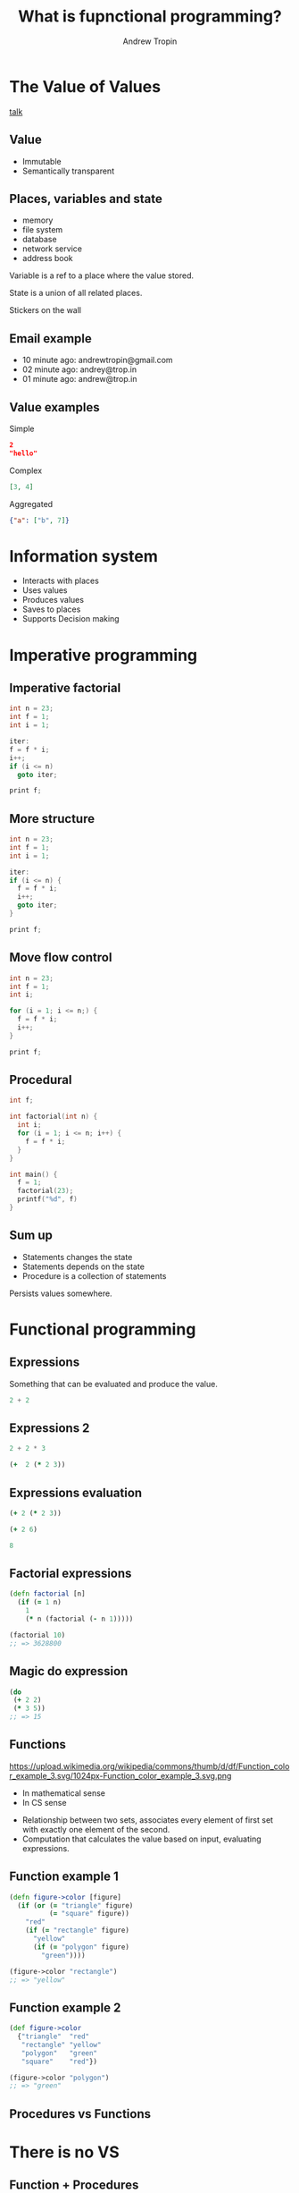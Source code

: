 #+TITLE: What is fupnctional programming?
#+AUTHOR: Andrew Tropin
#+EMAIL: andrew@trop.in

#+REVEAL_THEME: white
#+EXPORT_FILE_NAME: ../docs/03functional_programming
#+REVEAL_INIT_OPTIONS: hash:true, slideNumber:true, controls:false
#+REVEAL_EXTRA_CSS: css/custom.css
#+REVEAL_TITLE_SLIDE: <h2 class="title">Functional programming:</h2> <h3 class="subtitle">What is it?</h3>
#+REVEAL_TITLE_SLIDE: <img class="title-image" height="200px" src="images/03/lambda.png"><p class="author">%a<p><p class="date">2020-04-11</p>

#+OPTIONS: num:nil
#+OPTIONS: toc:nil

* The Value of Values
[[https://youtu.be/-6BsiVyC1kM][talk]]

** Value
- Immutable
- Semantically transparent

** Places, variables and state
- memory
- file system
- database
- network service
- address book

Variable is a ref to a place where the value stored.

State is a union of all related places.
#+BEGIN_NOTES
Stickers on the wall
#+END_NOTES

** Email example
#+ATTR_REVEAL: :frag (appear)
- 10 minute ago: andrewtropin@gmail.com
- 02 minute ago: andrey@trop.in
- 01 minute ago: andrew@trop.in

** Value examples
Simple
#+BEGIN_SRC json
2
"hello"
#+END_SRC

Complex
#+BEGIN_SRC json
[3, 4]
#+END_SRC

Aggregated
#+BEGIN_SRC json
{"a": ["b", 7]}
#+END_SRC

* Information system
- Interacts with places
- Uses values
- Produces values
- Saves to places
- Supports Decision making

* Imperative programming
** Imperative factorial
#+BEGIN_SRC c
int n = 23;
int f = 1;
int i = 1;

iter:
f = f * i;
i++;
if (i <= n)
  goto iter;

print f;
#+END_SRC

** More structure
#+BEGIN_SRC c
int n = 23;
int f = 1;
int i = 1;

iter:
if (i <= n) {
  f = f * i;
  i++;
  goto iter;
}

print f;
#+END_SRC

** Move flow control
#+BEGIN_SRC c
int n = 23;
int f = 1;
int i;

for (i = 1; i <= n;) {
  f = f * i;
  i++;
}

print f;
#+END_SRC

** Procedural
#+BEGIN_SRC c
int f;

int factorial(int n) {
  int i;
  for (i = 1; i <= n; i++) {
    f = f * i;
  }
}

int main() {
  f = 1;
  factorial(23);
  printf("%d", f)
}
#+END_SRC

** Sum up
- Statements changes the state
- Statements depends on the state
- Procedure is a collection of statements
#+BEGIN_NOTES
Persists values somewhere.
#+END_NOTES

* Functional programming
** Expressions
Something that can be evaluated and produce the value.
#+BEGIN_SRC c
2 + 2
#+END_SRC

** Expressions 2
#+BEGIN_SRC c
2 + 2 * 3
#+END_SRC

#+ATTR_REVEAL: :frag (appear)
#+BEGIN_SRC clojure
(+  2 (* 2 3))
#+END_SRC

** Expressions evaluation
#+BEGIN_SRC clojure
(+ 2 (* 2 3))
#+END_SRC

#+ATTR_REVEAL: :frag (appear)
#+BEGIN_SRC clojure
(+ 2 6)
#+END_SRC

#+ATTR_REVEAL: :frag (appear)
#+BEGIN_SRC clojure
8
#+END_SRC

** Factorial expressions
#+BEGIN_SRC clojure
(defn factorial [n]
  (if (= 1 n)
    1
    (* n (factorial (- n 1)))))

(factorial 10)
;; => 3628800
#+END_SRC

** Magic do expression
#+BEGIN_SRC clojure
(do
 (+ 2 2)
 (* 3 5))
;; => 15
#+END_SRC

** Functions
#+attr_html: :height 200px
https://upload.wikimedia.org/wikipedia/commons/thumb/d/df/Function_color_example_3.svg/1024px-Function_color_example_3.svg.png
- In mathematical sense
- In CS sense

#+BEGIN_NOTES
- Relationship between two sets, associates every element of first set
  with exactly one element of the second.
- Computation that calculates the value based on input, evaluating expressions.
#+END_NOTES

** Function example 1
#+BEGIN_SRC clojure
(defn figure->color [figure]
  (if (or (= "triangle" figure)
          (= "square" figure))
    "red"
    (if (= "rectangle" figure)
      "yellow"
      (if (= "polygon" figure)
        "green"))))

(figure->color "rectangle")
;; => "yellow"
#+END_SRC

** Function example 2
#+BEGIN_SRC clojure
(def figure->color
  {"triangle"  "red"
   "rectangle" "yellow"
   "polygon"   "green"
   "square"    "red"})

(figure->color "polygon")
;; => "green"
#+END_SRC

** Procedures vs Functions
#+attr_html: :height 500px
[[./images/03/diag.png]]

* There is no VS
** Function + Procedures
Both can be useful

* Contacts
- andrew@trop.in
- tg: @andrewtropin

* noexport                                                         :noexport:
** Benefits and tradeoffs
*** Green vs Red paper
*** Laziness and memoization

** FAQ
- How to deal with values?
Persistent data structures
